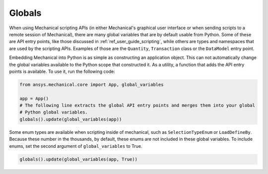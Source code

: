 .. _ref_embedding_user_guide_globals:

*******
Globals
*******

When using Mechanical scripting APIs (in either Mechanical's graphical user interface or when
sending scripts to a remote session of Mechanical), there are many global variables that are
by default usable from Python. Some of these are API entry points, like those discussed in
:ref:`ref_user_guide_scripting`, while others are types and namespaces that are used by the
scripting APIs. Examples of those are the ``Quantity``, ``Transaction`` class or the ``DataModel`` entry point.

Embedding Mechanical into Python is as simple as constructing an application object. This can
not automatically change the global variables available to the Python scope that constructed
it. As a utility, a function that adds the API entry points is available. To use it, run the
following code:

.. code:: python

   from ansys.mechanical.core import App, global_variables

   app = App()
   # The following line extracts the global API entry points and merges them into your global
   # Python global variables.
   globals().update(global_variables(app))


Some enum types are available when scripting inside of mechanical, such as ``SelectionTypeEnum``
or ``LoadDefineBy``. Because these number in the thousands, by default, these enums are not
included in these global variables. To include enums, set the second argument of
``global_variables`` to True.

.. code:: python

   globals().update(global_variables(app, True))
